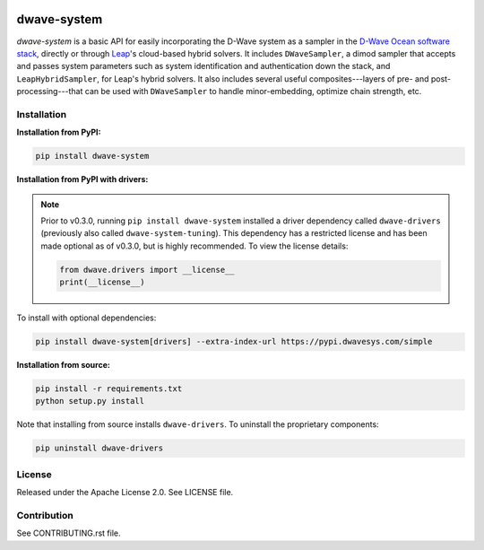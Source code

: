 .. image:: https://img.shields.io/pypi/v/dwave-system.svg
   :target: https://pypi.python.org/pypi/dwave-system

.. image:: https://ci.appveyor.com/api/projects/status/959r6vpyertcxkhd?svg=true
   :target: https://ci.appveyor.com/project/dwave-adtt/dwave-system

.. image:: https://codecov.io/gh/dwavesystems/dwave-system/branch/master/graph/badge.svg
   :target: https://codecov.io/gh/dwavesystems/dwave-system

.. image:: https://readthedocs.com/projects/d-wave-systems-dwave-system/badge/?version=latest
   :target: https://docs.ocean.dwavesys.com/projects/system/en/latest/?badge=latest

.. image:: https://circleci.com/gh/dwavesystems/dwave-system.svg?style=svg
   :target: https://circleci.com/gh/dwavesystems/dwave-system

.. index-start-marker

dwave-system
============

`dwave-system` is a basic API for easily incorporating the D-Wave system as a sampler in the
`D-Wave Ocean software stack <https://docs.ocean.dwavesys.com/en/stable/overview/stack.html>`_,
directly or through `Leap <https://cloud.dwavesys.com/leap/>`_\ 's cloud-based hybrid solvers.
It includes ``DWaveSampler``, a dimod sampler that accepts and passes system parameters
such as system identification and authentication down the stack, and ``LeapHybridSampler``,
for Leap's hybrid solvers. It also includes several useful composites---layers of
pre- and post-processing---that can be used with ``DWaveSampler`` to handle minor-embedding,
optimize chain strength, etc.

.. index-end-marker

Installation
------------

.. installation-start-marker

**Installation from PyPI:**

.. code-block:: bash

    pip install dwave-system

**Installation from PyPI with drivers:**

.. note::
    Prior to v0.3.0, running ``pip install dwave-system`` installed a driver dependency called ``dwave-drivers``
    (previously also called ``dwave-system-tuning``). This dependency has a restricted license and has been made optional
    as of v0.3.0, but is highly recommended. To view the license details:

    .. code-block:: python

        from dwave.drivers import __license__
        print(__license__)

To install with optional dependencies:

.. code-block:: bash

    pip install dwave-system[drivers] --extra-index-url https://pypi.dwavesys.com/simple

**Installation from source:**

.. code-block:: bash

    pip install -r requirements.txt
    python setup.py install

Note that installing from source installs ``dwave-drivers``. To uninstall the proprietary components:

.. code-block:: bash

    pip uninstall dwave-drivers

.. installation-end-marker


License
-------

Released under the Apache License 2.0. See LICENSE file.

Contribution
------------

See CONTRIBUTING.rst file.
